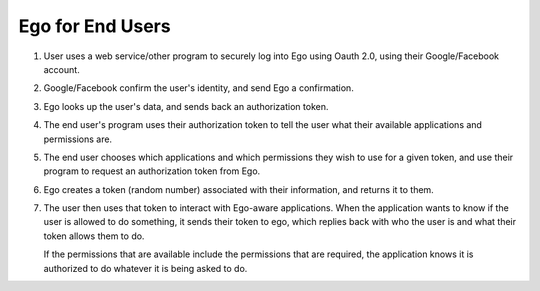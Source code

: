 Ego for End Users
=================
.. image:: users.png

1) User uses a web service/other program to securely log into Ego using Oauth 2.0, using their Google/Facebook account.
2) Google/Facebook confirm the user's identity, and send Ego a confirmation.
3) Ego looks up the user's data, and sends back an authorization token.
4) The end user's program uses their authorization token to tell the user
   what their available applications and permissions are. 
5) The end user chooses which applications and which permissions they wish to
   use for a given token, and use their program to request an authorization 
   token from Ego.
6) Ego creates a token (random number) associated with their information, and
   returns it to them. 
7) The user then uses that token to interact with Ego-aware applications.
   When the application wants to know if the user is allowed to do something,
   it sends their token to ego, which replies back with who the user is and
   what their token allows them to do. 

   If the permissions that are available include the permissions that are 
   required, the application knows it is authorized to do whatever it is 
   being asked to do.


